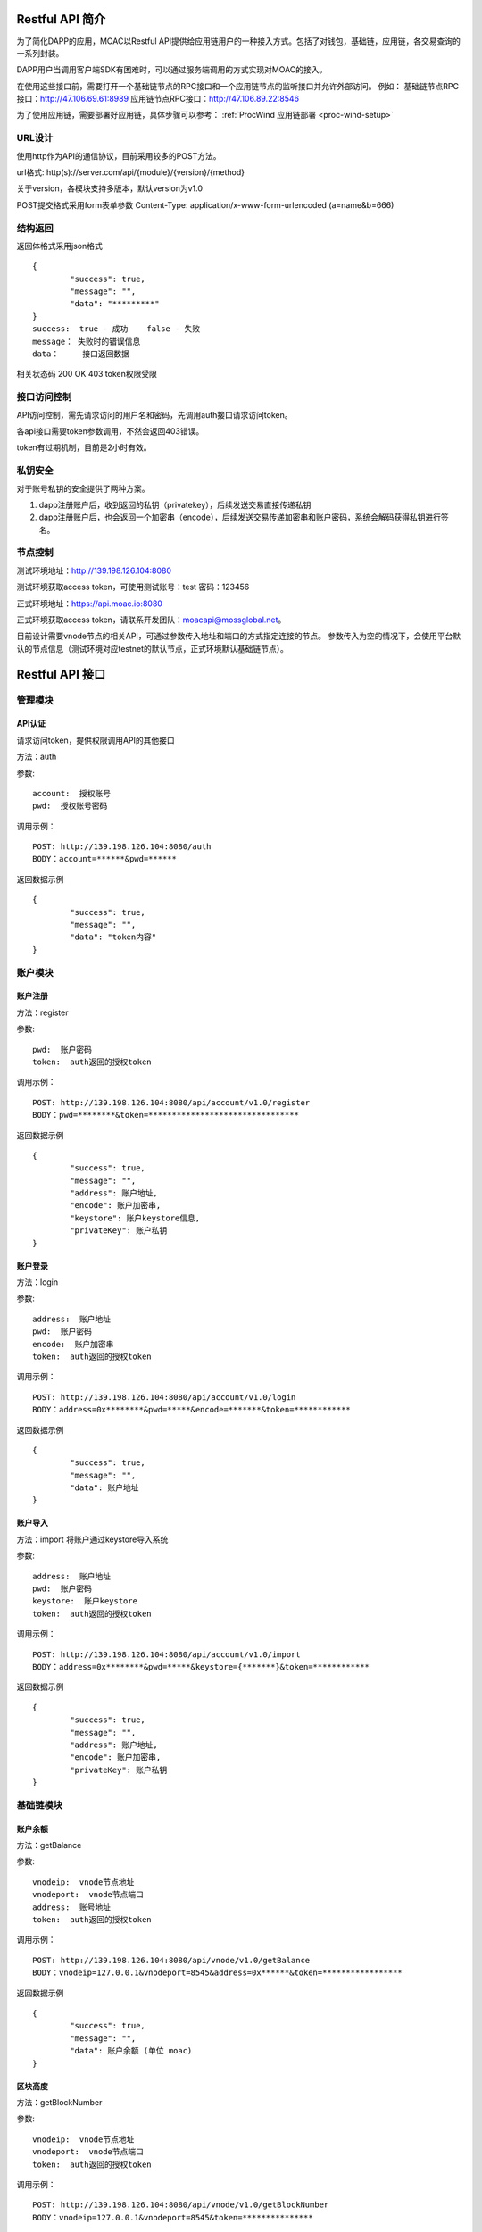 .. _restapi-ref:

Restful API 简介
^^^^^^^^^^^^^^^^

为了简化DAPP的应用，MOAC以Restful API提供给应用链用户的一种接入方式。包括了对钱包，基础链，应用链，各交易查询的一系列封装。

DAPP用户当调用客户端SDK有困难时，可以通过服务端调用的方式实现对MOAC的接入。

在使用这些接口前，需要打开一个基础链节点的RPC接口和一个应用链节点的监听接口并允许外部访问。
例如：
基础链节点RPC接口：http://47.106.69.61:8989
应用链节点RPC接口：http://47.106.89.22:8546

为了使用应用链，需要部署好应用链，具体步骤可以参考：
:ref:`ProcWind 应用链部署 <proc-wind-setup>` 


URL设计
---------------------------

使用http作为API的通信协议，目前采用较多的POST方法。

url格式:    http(s)://server.com/api/{module}/{version}/{method}

关于version，各模块支持多版本，默认version为v1.0

POST提交格式采用form表单参数    Content-Type: application/x-www-form-urlencoded (a=name&b=666)


结构返回
---------------------------
返回体格式采用json格式
::	
	{
		"success": true,
		"message": "",
		"data": "*********"
	}
	success:  true - 成功    false - 失败
	message： 失败时的错误信息
	data：	  接口返回数据

相关状态码
200 OK
403 token权限受限


接口访问控制
---------------------------

API访问控制，需先请求访问的用户名和密码，先调用auth接口请求访问token。

各api接口需要token参数调用，不然会返回403错误。

token有过期机制，目前是2小时有效。

私钥安全
---------------------------

对于账号私钥的安全提供了两种方案。

1. dapp注册账户后，收到返回的私钥（privatekey），后续发送交易直接传递私钥
2. dapp注册账户后，也会返回一个加密串（encode），后续发送交易传递加密串和账户密码，系统会解码获得私钥进行签名。


节点控制
---------------------------

测试环境地址：http://139.198.126.104:8080

测试环境获取access token，可使用测试账号：test    密码：123456

正式环境地址：https://api.moac.io:8080

正式环境获取access token，请联系开发团队：moacapi@mossglobal.net。

目前设计需要vnode节点的相关API，可通过参数传入地址和端口的方式指定连接的节点。
参数传入为空的情况下，会使用平台默认的节点信息（测试环境对应testnet的默认节点，正式环境默认基础链节点）。

Restful API 接口
^^^^^^^^^^^^^^^^^^^^^^^^^^^^^

管理模块
---------------------------

API认证
=====================

请求访问token，提供权限调用API的其他接口

方法：auth

参数:
::
	account:  授权账号
	pwd:  授权账号密码
	
调用示例：
::
	POST: http://139.198.126.104:8080/auth
	BODY：account=******&pwd=******

返回数据示例	
::	
	{
		"success": true,
		"message": "",
		"data": "token内容"
	}

	
账户模块
---------------------------

账户注册
=====================

方法：register

参数:
::
	pwd:  账户密码
	token:  auth返回的授权token
	
	
调用示例：
::
	POST: http://139.198.126.104:8080/api/account/v1.0/register
	BODY：pwd=********&token=********************************

返回数据示例	
::	
	{
		"success": true,
		"message": "",
		"address": 账户地址,
		"encode": 账户加密串,
		"keystore": 账户keystore信息,
		"privateKey": 账户私钥
	}
	
账户登录
=====================

方法：login

参数:
::
	address:  账户地址
	pwd:  账户密码
	encode:  账户加密串
	token:  auth返回的授权token
	
	
调用示例：
::
	POST: http://139.198.126.104:8080/api/account/v1.0/login
	BODY：address=0x********&pwd=*****&encode=*******&token=************

返回数据示例	
::	
	{
		"success": true,
		"message": "",
		"data": 账户地址
	}	

账户导入
=====================

方法：import   将账户通过keystore导入系统

参数:
::
	address:  账户地址
	pwd:  账户密码
	keystore:  账户keystore
	token:  auth返回的授权token
	
	
调用示例：
::
	POST: http://139.198.126.104:8080/api/account/v1.0/import
	BODY：address=0x********&pwd=*****&keystore={*******}&token=************

返回数据示例	
::	
	{
		"success": true,
		"message": "",
		"address": 账户地址,
		"encode": 账户加密串,
		"privateKey": 账户私钥
	}	
	
基础链模块
---------------------------


账户余额
=====================

方法：getBalance

参数:
::
	vnodeip:  vnode节点地址
	vnodeport:  vnode节点端口
	address:  账号地址
	token:  auth返回的授权token
	
	
调用示例：
::
	POST: http://139.198.126.104:8080/api/vnode/v1.0/getBalance
	BODY：vnodeip=127.0.0.1&vnodeport=8545&address=0x******&token=*****************

返回数据示例	
::	
	{
		"success": true,
		"message": "",
		"data": 账户余额 (单位 moac)	
	}
	
区块高度
=====================

方法：getBlockNumber

参数:
::
	vnodeip:  vnode节点地址
	vnodeport:  vnode节点端口
	token:  auth返回的授权token
	
	
调用示例：
::
	POST: http://139.198.126.104:8080/api/vnode/v1.0/getBlockNumber
	BODY：vnodeip=127.0.0.1&vnodeport=8545&token=***************

返回数据示例	
::	
	{
		"success": true,
		"message": "",
		"data": 区块高度
	}	
	
区块信息
=====================

方法：getBlockInfo

参数:
::
	vnodeip:  vnode节点地址
	vnodeport:  vnode节点端口
	block:  区块号或者区块hash
	token:  auth返回的授权token
	
	
调用示例：
::
	POST: http://139.198.126.104:8080/api/vnode/v1.0/getBlockInfo
	BODY：vnodeip=127.0.0.1&vnodeport=8545&block=2002326&token=******************

返回数据示例	
::	
	{
		"success": true,
		"message": "",
		"data": 区块信息
	}	

交易明细
=====================

方法：getTransactionByHash

参数:
::
	vnodeip:  vnode节点地址
	vnodeport:  vnode节点端口
	hash:  交易hash
	token:  auth返回的授权token
	
	
调用示例：
::
	POST: http://139.198.126.104:8080/api/vnode/v1.0/getTransactionByHash
	BODY：vnodeip=127.0.0.1&vnodeport=8545&hash=0x**&token=******************

返回数据示例	
::	
	{
		"success": true,
		"message": "",
		"data": 交易明细
	}

交易详情
=====================

方法：getTransactionReceiptByHash

参数:
::
	vnodeip:  vnode节点地址
	vnodeport:  vnode节点端口
	hash:  交易hash
	token:  auth返回的授权token
	
	
调用示例：
::
	POST: http://139.198.126.104:8080/api/vnode/v1.0/getTransactionReceiptByHash
	BODY：vnodeip=127.0.0.1&vnodeport=8545&hash=0x**&token=******************

返回数据示例	
::	
	{
		"success": true,
		"message": "",
		"data": 交易详情
	}	
	
转账
=====================

方法：sendRawTransaction

参数:
::
	vnodeip:  vnode节点地址
	vnodeport:  vnode节点端口
	from:  源账号地址
	to:  目标账号地址
	amount:  数量（单位 moac）
	method:  dapp合约方法 比如：buyMintToken(uint256)
	paramtypes:  dapp合约方法对应的参数类型 比如：["uint256"]
	paramvalues:  dapp合约方法对应的参数值   比如：[100000000]
	privatekey:  源账号私钥 （传privatekey，可忽略参数pwd和encode，不传privatekey，则必须传pwd和encode认证）
	pwd： 账户密码
	encode：账户加密串
	gasprice: 可选参数，默认gasprice为chain3的gasPrice，当交易堵塞时，需要传原交易的110%进行覆盖。
	token:  auth返回的授权token
	
	
调用示例：
::
	POST: http://139.198.126.104:8080/api/vnode/v1.0/sendRawTransaction
	BODY：vnodeip=127.0.0.1&vnodeport=8545&from=0x**&to=0x***&amount=10&method=buyMintToken(uint256)&paramtypes=["uint256"]&paramvalues=[100000000]&privatekey=0x**&token=*******

返回数据示例	
::	
	{
		"success": true,
		"message": "",
		"data": 交易hash
	}	

调用智能合约
=====================

方法：callContract

参数:
::
	vnodeip:  vnode节点地址
	vnodeport:  vnode节点端口
	contractaddress:  合约地址
	method:  dapp合约方法 比如：buyMintToken(uint256)
	paramtypes:  dapp合约方法对应的参数类型 比如：["uint256"]
	paramvalues:  dapp合约方法对应的参数值   比如：[100000000]
	token:  auth返回的授权token
	
	
调用示例：
::
	POST: http://139.198.126.104:8080/api/vnode/v1.0/callContract
	BODY：vnodeip=127.0.0.1&vnodeport=8545&contractaddress=0x*****&method=buyMintToken(uint256)&paramtypes=["uint256"]&paramvalues=[100000000]0x****&token=***************

返回数据示例	
::	
	{
		"success": true,
		"message": "",
		"data": 调用合约返回结果
	}		

erc20转账
=====================

方法：transferErc

参数:
::
	vnodeip:  vnode节点地址
	vnodeport:  vnode节点端口
	from:  源账号地址
	to:  目标账号地址
	contractaddress:  erc20合约地址
	amount:  erc20代币数量
	privatekey:  源账号私钥（传privatekey，可忽略参数pwd和encode，不传privatekey，则必须传pwd和encode认证）
	pwd： 账户密码
	encode：账户加密串
	token:  auth返回的授权token
	
	
调用示例：
::
	POST: http://139.198.126.104:8080/api/vnode/v1.0/transferErc
	BODY：vnodeip=&vnodeport=&from=0x**&to=0x**&contractaddress=0x**&amount=10&privatekey=0x**&token=*******

返回数据示例	
::	
	{
		"success": true,
		"message": "",
		"data": 交易hash
	}	
	
ERC20余额
=====================

方法：getErcBalance

参数:
::
	vnodeip:  vnode节点地址
	vnodeport:  vnode节点端口
	address:  账户地址
	contractaddress:  erc20合约地址
	token:  auth返回的授权token
	
	
调用示例：
::
	POST: http://139.198.126.104:8080/api/vnode/v1.0/getErcBalance
	BODY：vnodeip=127.0.0.1&vnodeport=8545&address=0x*****&contractaddress=0x**&token=*********

返回数据示例	
::	
	{
		"success": true,
		"message": "",
		"data": 余额（最小精度，10进制）
	}	
	
erc20授权给应用链
=====================

方法：ercApprove

参数:
::
	vnodeip:  vnode节点地址
	vnodeport:  vnode节点端口
	address:  账户地址
	amount:  授权erc20数量
	privatekey:  账号私钥（传privatekey，可忽略参数pwd和encode，不传privatekey，则必须传pwd和encode认证）
	pwd： 账户密码
	encode：账户加密串
	microchainaddress			应用链地址
	contractaddress:  erc20合约地址
	token:  auth返回的授权token
	
	
调用示例：
::
	POST: http://139.198.126.104:8080/api/vnode/v1.0/ercApprove
	BODY：vnodeip=127.0.0.1&vnodeport=8545&address=0x*****&amount=***&privatekey=0x***&microchainaddress=0x***&contractaddress=0x**&token=*********

返回数据示例	
::	
	{
		"success": true,
		"message": "",
		"data": 交易hash
	}	


充值应用链  erc20兑换应用链原生币
=====================

方法：buyErcMintToken   注：前提是erc20对应数量已经授权给应用链

参数:
::
	vnodeip:  vnode节点地址
	vnodeport:  vnode节点端口
	address:  账户地址
	privatekey:  源账号私钥（传privatekey，可忽略参数pwd和encode，不传privatekey，则必须传pwd和encode认证）
	pwd： 账户密码
	encode：账户加密串
	microchainaddress:  应用链地址
	method:  dapp合约方法 默认为：buyMintToken(uint256)
	paramtypes:  dapp合约方法对应的参数类型 默认为：["uint256"]
	paramvalues:  dapp合约方法对应的参数值   比如：[100000000]
	token:  auth返回的授权token
	
	
调用示例：
::
	POST: http://139.198.126.104:8080/api/vnode/v1.0/buyErcMintToken
	BODY：vnodeip=&vnodeport=&address=0x**&privatekey=0x**&microchainaddress=0x**&method=buyMintToken(uint256)&paramtypes=["uint256"]&paramvalues=[100000000]&token=****

返回数据示例	
::	
	{
		"success": true,
		"message": "",
		"data": 交易hash
	}	

充值应用链  moac兑换应用链原生币
=====================

方法：buyMoacMintToken

参数:
::
	vnodeip:  vnode节点地址
	vnodeport:  vnode节点端口
	address:  账户地址
	privatekey:  源账号私钥
	pwd： 账户密码
	encode：账户加密串
	microChainaddress:  应用链地址
	method:  dapp合约方法 默认为：buyMintToken(uint256)
	paramtypes:  dapp合约方法对应的参数类型 默认为：["uint256"]
	paramvalues:  dapp合约方法对应的参数值   比如：[100000000]
	token:  auth返回的授权token
	
	
调用示例：
::
	POST: http://139.198.126.104:8080/api/vnode/v1.0/buyMoacMintToken
	BODY：vnodeip=&vnodeport=&address=0x**&privatekey=0x**&microChainaddress=0x**&method=buyMintToken(uint256)&paramtypes=["uint256"]&paramvalues=[100000000]&token=****

返回数据示例	
::	
	{
		"success": true,
		"message": "",
		"data": 交易hash
	}		
	
应用链模块
---------------------------


获得应用链区块高度
=====================

方法：getBlockNumber

参数:
::
	microip:  monitor节点地址
	microport:  monitor节点端口
	microchainaddress:  应用链SubChain地址
	token:  auth返回的授权token
	
	
调用示例：
::
	POST: http://139.198.126.104:8080/api/micro/v1.0/getBlockNumber
	BODY：microip=127.0.0.1&microport=8546&microchainaddress=0x***&token=***********
返回数据示例	
::	
	{
		"success": true,
		"message": "",
		"data": 应用链区块高度
	}	
	
获得应用链dapp地址列表
=====================

方法：getDappAddrList

参数:
::
	microip:  monitor节点地址
	microport:  monitor节点端口
	microchainaddress:  应用链SubChain地址
	token:  auth返回的授权token
	
	
调用示例：
::
	POST: http://139.198.126.104:8080/api/micro/v1.0/getDappAddrList
	BODY：microip=127.0.0.1&microport=8546&microchainaddress=0x***&token=***********
返回数据示例	
::	
	{
		"success": true,
		"message": "",
		"data": 应用链dapp地址列表（按合约注册次序）
	}		
	
获取应用链区块信息
=====================

方法：getBlock

参数:
::
	microip:  monitor节点地址
	microport:  monitor节点端口
	microchainaddress:  应用链SubChain地址
	blocknum:  块号
	token:  auth返回的授权token
	
	
调用示例：
::
	POST: http://139.198.126.104:8080/api/micro/v1.0/getBlock
	BODY：microip=127.0.0.1&microport=8546&microchainaddress=0x***&blocknum=*****&token=***********

返回数据示例	
::	
	{
		"success": true,
		"message": "",
		"data": 应用链区块信息
	}	
	
获得应用链对应Hash的交易信息 
=====================

方法：getTransactionByHash

参数:
::
	microip:  monitor节点地址
	microport:  monitor节点端口
	microchainaddress:  应用链SubChain地址
	hash:  交易hash
	token:  auth返回的授权token
	
	
调用示例：
::
	POST: http://139.198.126.104:8080/api/micro/v1.0/getTransactionByHash
	BODY：microip=127.0.0.1&microport=8546&microchainaddress=0x***&hash=0x**&token=***********

返回数据示例	
::	
	{
		"success": true,
		"message": "",
		"data": 应用链交易信息
	}	
	
获得应用链对应Hash的交易明细
=====================

方法：getTransactionReceiptByHash

参数:
::
	microip:  monitor节点地址
	microport:  monitor节点端口
	microchainaddress:  应用链SubChain地址
	hash:  交易hash
	token:  auth返回的授权token
	
	
调用示例：
::
	POST: http://139.198.126.104:8080/api/micro/v1.0/getTransactionReceiptByHash
	BODY：microip=127.0.0.1&microport=8546&microchainaddress=0x***&hash=0x**&token=***********

返回数据示例	
::	
	{
		"success": true,
		"message": "",
		"data": 应用链交易明细，其中主要字段描述如下：
		        failed：交易是否成功  false表示成功
				result：如执行合约方法，retrun的数据
				transactionHash：应用链hash
				contractAddress：当部署合约时，返回合约地址
				
	}	
		

获取应用链账户余额
=====================

方法：getBalance

参数:
::
	microip:  monitor节点地址
	microport:  monitor节点端口
	microchainaddress:  应用链SubChain地址
	address:  账户地址
	token:  auth返回的授权token
	
	
调用示例：
::
	POST: http://139.198.126.104:8080/api/micro/v1.0/getBalance
	BODY：vnodeip=&vnodeport=&microip=127.0.0.1&microport=8546&microchainaddress=0x*****&address=0x*****&token=**************

返回数据示例	
::	
	{
		"success": true,
		"message": "",
		"data": 账户余额
	}	

	
应用链原生币转账
=====================

方法：transferCoin

参数:
::
	vnodeip:  vnode节点地址
	vnodeport:  vnode节点端口
	microip:  monitor节点地址
	microport:  monitor节点端口
	microchainaddress:  应用链SubChain地址
	via:  应用链收益账号
	from:  源账户地址
	to:  目标账户地址
	amount:  原生币数量
	privatekey:  源账号私钥（传privatekey，可忽略参数pwd和encode，不传privatekey，则必须传pwd和encode认证）
	pwd： 账户密码
	encode：账户加密串
	token:  auth返回的授权token
	
	
调用示例：
::
	POST: http://139.198.126.104:8080/api/micro/v1.0/transferCoin
	BODY：vnodeip=&vnodeport=&microip=127.0.0.1&microport=8546&microchainaddress=0x**&via=0x**&from=0x**&to=0x**&amount=**&privatekey=0x***&token=*****

返回数据示例	
::	
	{
		"success": true,
		"message": "",
		"data": 交易hash
	}	

应用链加签交易  
=====================

方法：sendRawTransaction   调用dapp合约涉及修改数据的方法

参数:
::
	vnodeip: vnode节点地址
	vnodeport:  vnode节点端口
	microip:  monitor节点地址
	microport:  monitor节点端口
	from: 发送交易账户地址
	microchainaddress:  应用链SubChain地址
	via:  应用链收益账号
	amount:	 payable对应金额	
	dappaddress:  dapp合约地址
	method:  dapp合约方法 比如：buyMintToken(uint256)
	paramtypes:  dapp合约方法对应的参数类型 比如：["uint256"]
	paramvalues:  dapp合约方法对应的参数值   比如：[100000000]
	privatekey: 源账号私钥（传privatekey，可忽略参数pwd和encode，不传privatekey，则必须传pwd和encode认证）
	pwd： 账户密码
	encode：账户加密串
	token: auth返回的授权token
	
	
调用示例：
::
	POST: http://139.198.126.104:8080/api/micro/v1.0/sendRawTransaction
	BODY：vnodeip=&vnodeport=&microip=127.0.0.1&microport=8546&from=0x**&microchainaddress=0x***&via=0x**&amount=**&dappaddress=0x***&method=buyMintToken(uint256)&paramtypes=["uint256"]&paramvalues=[100000000]&privatekey=0x***&token=*****

返回数据示例	
::	
	{
		"success": true,
		"message": "",
		"data": 应用链交易hash
	}
	
应用链合约调用 
=====================

方法：callContract 针对public方法和变量，不涉及数据修改

参数:
::
	microip:  monitor节点地址
	microport:  monitor节点端口
	microchainaddress:  应用链SubChain地址
	dappaddress:  dapp合约地址
	data:  字符串数组，如合约方法getTopicList(uint pageNum, uint pageSize)，则传入["getTopicList", "0", "20"]
	token:  auth返回的授权token
	
	
调用示例：
::
	POST: http://139.198.126.104:8080/api/micro/v1.0/callContract
	BODY：vnodeip=&vnodeport=&microip=127.0.0.1&microport=8546&microchainaddress=0x*****&dappaddress=0x**&data=&token=********

返回数据示例	
::	
	{
		"success": true,
		"message": "",
		"data": 合约返回结果
	}	
	
应用链ERC提币 
=====================

方法：redeemErcMintToken     原生币转erc20

参数:
::
	vnodeip:  vnode节点地址
	vnodeport:  vnode节点端口
	microipHmonitor节点地址
	microport:  monitor节点端口
	microchainaddress:  应用链SubChain地址
	dappbaseaddress:  dappbase合约地址
	via:  应用链收益账号
	address:  提币账户地址
	amount:  提取原生币数量
	privatekey:  源账号私钥（传privatekey，可忽略参数pwd和encode，不传privatekey，则必须传pwd和encode认证）
	pwd： 账户密码
	encode：账户加密串
	token:  auth返回的授权token
	
	
调用示例：
::
	POST: http://139.198.126.104:8080/api/micro/v1.0/redeemErcMintToken
	BODY：vnodeip=&vnodeport=&microip=127.0.0.1&microport=8546&microchainaddress=0x**&dappbaseaddress=0x**&via=0x**&address=0x**&amount=**&data=****&privatekey=0x**&token=********

返回数据示例	
::	
	{
		"success": true,
		"message": "",
		"data": 交易hash
	}	
	
应用链MOAC提币 
=====================

方法：redeemMoacMintToken     原生币转moac

参数:
::
	vnodeip:  vnode节点地址
	vnodeport:  vnode节点端口
	microipHmonitor节点地址
	microport:  monitor节点端口
	microchainaddress:  应用链SubChain地址
	dappbaseaddress:  dappbase合约地址
	via:  应用链收益账号
	address:  提币账户地址
	amount:  提取原生币数量
	privatekey:  源账号私钥（传privatekey，可忽略参数pwd和encode，不传privatekey，则必须传pwd和encode认证）
	pwd： 账户密码
	encode：账户加密串
	token:  auth返回的授权token
	
	
调用示例：
::
	POST: http://139.198.126.104:8080/api/micro/v1.0/redeemMoacMintToken
	BODY：vnodeip=&vnodeport=&microip=127.0.0.1&microport=8546&microchainaddress=0x**&dappbaseaddress=0x**&via=0x**&address=0x**&amount=**&data=****&privatekey=0x**&token=********

返回数据示例	
::	
	{
		"success": true,
		"message": "",
		"data": 交易hash
	}	